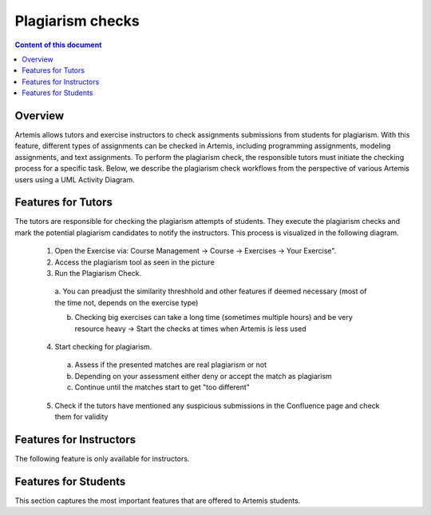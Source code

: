 .. _plagiarism-check:

Plagiarism checks
=============

.. contents:: Content of this document
    :local:
    :depth: 2

Overview
--------

Artemis allows tutors and exercise instructors to check assignments submissions from students for plagiarism.
With this feature, different types of assignments can be checked in Artemis, including programming assignments, modeling assignments, and text assignments.
To perform the plagiarism check, the responsible tutors must initiate the checking process for a specific task. Below, we describe the plagiarism check workflows from the perspective of various Artemis users using a UML Activity Diagram.

Features for Tutors
-----------------------
The tutors are responsible for checking the plagiarism attempts of students. They execute the plagiarism checks and mark the potential plagiarism candidates to notify the instructors.
This process is visualized in the following diagram. |tutor-workflow|

 1. Open the Exercise via: Course Management → Course → Exercises → Your Exercise".  |exercise-page|
 2. Access the plagiarism tool as seen in the picture
 3. Run the Plagiarism Check.
  a. You can preadjust the similarity threshhold and other features if deemed necessary (most of the time not, depends on the exercise type)
  |run-settings|

  b. Checking big exercises can take a long time (sometimes multiple hours) and be very resource heavy → Start the checks at times when Artemis is less used
 4. Start checking for plagiarism. |run-results|
  a. Assess if the presented matches are real plagiarism or not
  b. Depending on your assessment either deny or accept the match as plagiarism
  c. Continue until the matches start to get "too different"
 5. Check if the tutors have mentioned any suspicious submissions in the Confluence page and check them for validity


Features for Instructors
------------------------
The following feature is only available for instructors.

Features for Students
------------------
This section captures the most important features that are offered to Artemis students.






.. |tutor-workflow| image:: plagiarism-check/tutor/tutor-workflow.png
    :width: 1000
.. |exercise-page| image:: plagiarism-check/tutor/exercise-page.png
    :width: 1000
.. |run-results| image:: plagiarism-check/tutor/run-results.png
    :width: 1000
.. |run-settings| image:: plagiarism-check/tutor/running-check-settings.png
    :width: 1000
